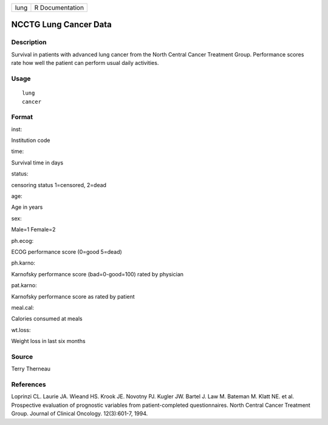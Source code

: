 +--------+-------------------+
| lung   | R Documentation   |
+--------+-------------------+

NCCTG Lung Cancer Data
----------------------

Description
~~~~~~~~~~~

Survival in patients with advanced lung cancer from the North Central
Cancer Treatment Group. Performance scores rate how well the patient can
perform usual daily activities.

Usage
~~~~~

::

    lung
    cancer

Format
~~~~~~

inst:

Institution code

time:

Survival time in days

status:

censoring status 1=censored, 2=dead

age:

Age in years

sex:

Male=1 Female=2

ph.ecog:

ECOG performance score (0=good 5=dead)

ph.karno:

Karnofsky performance score (bad=0-good=100) rated by physician

pat.karno:

Karnofsky performance score as rated by patient

meal.cal:

Calories consumed at meals

wt.loss:

Weight loss in last six months

Source
~~~~~~

Terry Therneau

References
~~~~~~~~~~

Loprinzi CL. Laurie JA. Wieand HS. Krook JE. Novotny PJ. Kugler JW.
Bartel J. Law M. Bateman M. Klatt NE. et al. Prospective evaluation of
prognostic variables from patient-completed questionnaires. North
Central Cancer Treatment Group. Journal of Clinical Oncology.
12(3):601-7, 1994.
